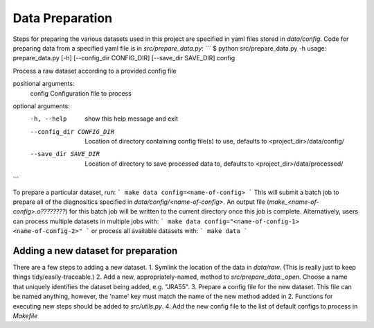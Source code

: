 Data Preparation
================

Steps for preparing the various datasets used in this project are specified in yaml files stored in `data/config`. Code for preparing data from a specified yaml file is in `src/prepare_data.py`:
```
$ python src/prepare_data.py -h
usage: prepare_data.py [-h] [--config_dir CONFIG_DIR] [--save_dir SAVE_DIR] config

Process a raw dataset according to a provided config file

positional arguments:
  config                Configuration file to process

optional arguments:
  -h, --help            show this help message and exit
  --config_dir CONFIG_DIR
                        Location of directory containing config file(s) to use,
                        defaults to <project_dir>/data/config/
  --save_dir SAVE_DIR   Location of directory to save processed data to, defaults to
                        <project_dir>/data/processed/
```

To prepare a particular dataset, run:
```
make data config=<name-of-config>
```
This will submit a batch job to prepare all of the diagnositics specified in `data/config/<name-of-config>`. An output file (`make_<name-of-config>.o????????`) for this batch job will be written to the current directory once this job is complete. Alternatively, users can process multiple datasets in multiple jobs with:
```
make data config="<name-of-config-1> <name-of-config-2>"
```
or process all available datasets with:
```
make data
```

Adding a new dataset for preparation
------------------------------------
There are a few steps to adding a new dataset.
1. Symlink the location of the data in `data/raw`. (This is really just to keep things tidy/easily-traceable.)
2. Add a new, appropriately-named, method to `src/prepare_data._open`. Choose a name that uniquely identifies the dataset being added, e.g. "JRA55".
3. Prepare a config file for the new dataset. This file can be named anything, however, the 'name' key must match the name of the new method added in 2. Functions for executing new steps should be added to `src/utils.py`.
4. Add the new config file to the list of default configs to process in `Makefile`
